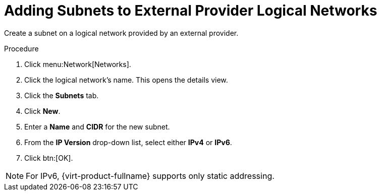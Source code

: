 :_content-type: PROCEDURE
[id="Adding_Subnets_to_External_Provider_Logical_Networks"]
= Adding Subnets to External Provider Logical Networks

Create a subnet on a logical network provided by an external provider.

.Procedure

. Click menu:Network[Networks].
. Click the logical network's name. This opens the details view.
. Click the *Subnets* tab.
. Click *New*.
. Enter a *Name* and *CIDR* for the new subnet.
. From the *IP Version* drop-down list, select either *IPv4* or *IPv6*.
. Click btn:[OK].

[NOTE]
====
For IPv6, {virt-product-fullname} supports only static addressing.
====
